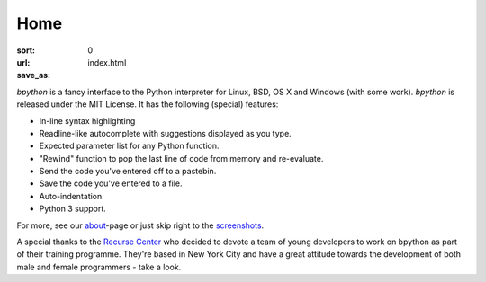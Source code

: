 Home
####

:sort: 0
:url:
:save_as: index.html

.. image:: /images/full-demo.gif
    :alt: full-demo gif

`bpython` is a fancy interface to the Python interpreter for Linux, BSD, OS X
and Windows (with some work). `bpython` is released under the MIT License. It has
the following (special) features:

* In-line syntax highlighting
* Readline-like autocomplete with suggestions displayed as you type.
* Expected parameter list for any Python function.
* "Rewind" function to pop the last line of code from memory and re-evaluate.
* Send the code you've entered off to a pastebin.
* Save the code you've entered to a file.
* Auto-indentation.
* Python 3 support.

For more, see our about_-page or just skip right to the screenshots_.

A special thanks to the `Recurse Center`_ who decided to devote a team of young
developers to work on bpython as part of their training programme. They're based
in New York City and have a great attitude towards the development of both male
and female programmers - take a look.

.. _Recurse Center: https://www.recurse.com/
.. _about: /about.html
.. _screenshots: /screenshots.html
